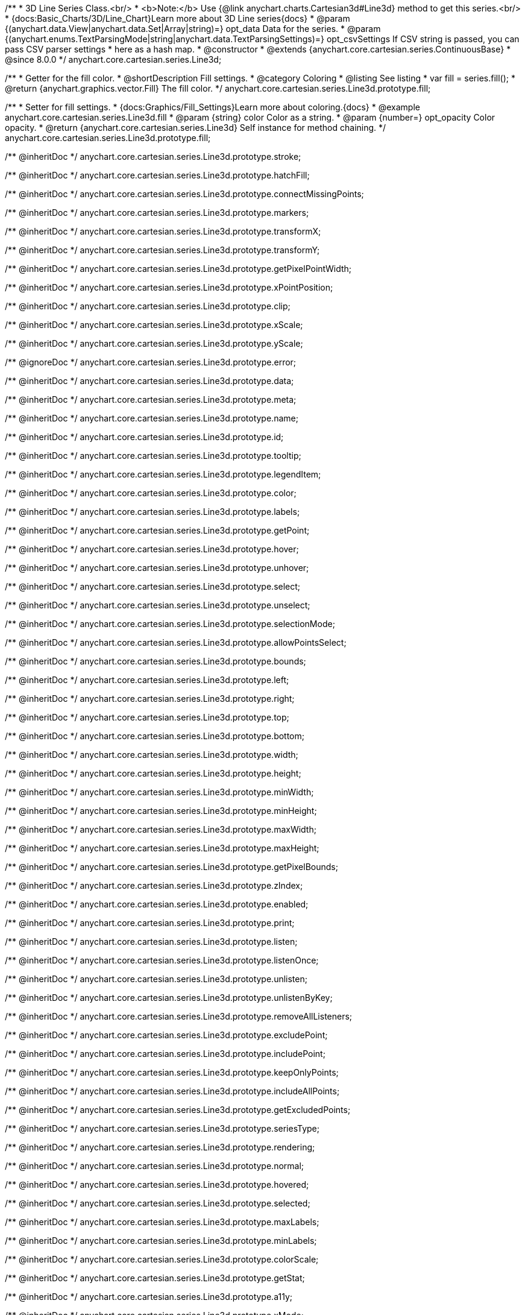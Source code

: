 /**
 * 3D Line Series Class.<br/>
 * <b>Note:</b> Use {@link anychart.charts.Cartesian3d#Line3d} method to get this series.<br/>
 * {docs:Basic_Charts/3D/Line_Chart}Learn more about 3D Line series{docs}
 * @param {(anychart.data.View|anychart.data.Set|Array|string)=} opt_data Data for the series.
 * @param {(anychart.enums.TextParsingMode|string|anychart.data.TextParsingSettings)=} opt_csvSettings If CSV string is passed, you can pass CSV parser settings
 *    here as a hash map.
 * @constructor
 * @extends {anychart.core.cartesian.series.ContinuousBase}
 * @since 8.0.0
 */
anychart.core.cartesian.series.Line3d;

//----------------------------------------------------------------------------------------------------------------------
//
//  anychart.core.cartesian.series.Line3d.fill
//
//----------------------------------------------------------------------------------------------------------------------

/**
 * Getter for the fill color.
 * @shortDescription Fill settings.
 * @category Coloring
 * @listing See listing
 * var fill = series.fill();
 * @return {anychart.graphics.vector.Fill} The fill color.
 */
anychart.core.cartesian.series.Line3d.prototype.fill;

/**
 * Setter for fill settings.
 * {docs:Graphics/Fill_Settings}Learn more about coloring.{docs}
 * @example anychart.core.cartesian.series.Line3d.fill
 * @param {string} color Color as a string.
 * @param {number=} opt_opacity Color opacity.
 * @return {anychart.core.cartesian.series.Line3d} Self instance for method chaining.
 */
anychart.core.cartesian.series.Line3d.prototype.fill;

/** @inheritDoc */
anychart.core.cartesian.series.Line3d.prototype.stroke;

/** @inheritDoc */
anychart.core.cartesian.series.Line3d.prototype.hatchFill;

/** @inheritDoc */
anychart.core.cartesian.series.Line3d.prototype.connectMissingPoints;

/** @inheritDoc */
anychart.core.cartesian.series.Line3d.prototype.markers;

/** @inheritDoc */
anychart.core.cartesian.series.Line3d.prototype.transformX;

/** @inheritDoc */
anychart.core.cartesian.series.Line3d.prototype.transformY;

/** @inheritDoc */
anychart.core.cartesian.series.Line3d.prototype.getPixelPointWidth;

/** @inheritDoc */
anychart.core.cartesian.series.Line3d.prototype.xPointPosition;

/** @inheritDoc */
anychart.core.cartesian.series.Line3d.prototype.clip;

/** @inheritDoc */
anychart.core.cartesian.series.Line3d.prototype.xScale;

/** @inheritDoc */
anychart.core.cartesian.series.Line3d.prototype.yScale;

/** @ignoreDoc */
anychart.core.cartesian.series.Line3d.prototype.error;

/** @inheritDoc */
anychart.core.cartesian.series.Line3d.prototype.data;

/** @inheritDoc */
anychart.core.cartesian.series.Line3d.prototype.meta;

/** @inheritDoc */
anychart.core.cartesian.series.Line3d.prototype.name;

/** @inheritDoc */
anychart.core.cartesian.series.Line3d.prototype.id;

/** @inheritDoc */
anychart.core.cartesian.series.Line3d.prototype.tooltip;

/** @inheritDoc */
anychart.core.cartesian.series.Line3d.prototype.legendItem;

/** @inheritDoc */
anychart.core.cartesian.series.Line3d.prototype.color;

/** @inheritDoc */
anychart.core.cartesian.series.Line3d.prototype.labels;

/** @inheritDoc */
anychart.core.cartesian.series.Line3d.prototype.getPoint;

/** @inheritDoc */
anychart.core.cartesian.series.Line3d.prototype.hover;

/** @inheritDoc */
anychart.core.cartesian.series.Line3d.prototype.unhover;

/** @inheritDoc */
anychart.core.cartesian.series.Line3d.prototype.select;

/** @inheritDoc */
anychart.core.cartesian.series.Line3d.prototype.unselect;

/** @inheritDoc */
anychart.core.cartesian.series.Line3d.prototype.selectionMode;

/** @inheritDoc */
anychart.core.cartesian.series.Line3d.prototype.allowPointsSelect;

/** @inheritDoc */
anychart.core.cartesian.series.Line3d.prototype.bounds;

/** @inheritDoc */
anychart.core.cartesian.series.Line3d.prototype.left;

/** @inheritDoc */
anychart.core.cartesian.series.Line3d.prototype.right;

/** @inheritDoc */
anychart.core.cartesian.series.Line3d.prototype.top;

/** @inheritDoc */
anychart.core.cartesian.series.Line3d.prototype.bottom;

/** @inheritDoc */
anychart.core.cartesian.series.Line3d.prototype.width;

/** @inheritDoc */
anychart.core.cartesian.series.Line3d.prototype.height;

/** @inheritDoc */
anychart.core.cartesian.series.Line3d.prototype.minWidth;

/** @inheritDoc */
anychart.core.cartesian.series.Line3d.prototype.minHeight;

/** @inheritDoc */
anychart.core.cartesian.series.Line3d.prototype.maxWidth;

/** @inheritDoc */
anychart.core.cartesian.series.Line3d.prototype.maxHeight;

/** @inheritDoc */
anychart.core.cartesian.series.Line3d.prototype.getPixelBounds;

/** @inheritDoc */
anychart.core.cartesian.series.Line3d.prototype.zIndex;

/** @inheritDoc */
anychart.core.cartesian.series.Line3d.prototype.enabled;

/** @inheritDoc */
anychart.core.cartesian.series.Line3d.prototype.print;

/** @inheritDoc */
anychart.core.cartesian.series.Line3d.prototype.listen;

/** @inheritDoc */
anychart.core.cartesian.series.Line3d.prototype.listenOnce;

/** @inheritDoc */
anychart.core.cartesian.series.Line3d.prototype.unlisten;

/** @inheritDoc */
anychart.core.cartesian.series.Line3d.prototype.unlistenByKey;

/** @inheritDoc */
anychart.core.cartesian.series.Line3d.prototype.removeAllListeners;

/** @inheritDoc */
anychart.core.cartesian.series.Line3d.prototype.excludePoint;

/** @inheritDoc */
anychart.core.cartesian.series.Line3d.prototype.includePoint;

/** @inheritDoc */
anychart.core.cartesian.series.Line3d.prototype.keepOnlyPoints;

/** @inheritDoc */
anychart.core.cartesian.series.Line3d.prototype.includeAllPoints;

/** @inheritDoc */
anychart.core.cartesian.series.Line3d.prototype.getExcludedPoints;

/** @inheritDoc */
anychart.core.cartesian.series.Line3d.prototype.seriesType;

/** @inheritDoc */
anychart.core.cartesian.series.Line3d.prototype.rendering;

/** @inheritDoc */
anychart.core.cartesian.series.Line3d.prototype.normal;

/** @inheritDoc */
anychart.core.cartesian.series.Line3d.prototype.hovered;

/** @inheritDoc */
anychart.core.cartesian.series.Line3d.prototype.selected;

/** @inheritDoc */
anychart.core.cartesian.series.Line3d.prototype.maxLabels;

/** @inheritDoc */
anychart.core.cartesian.series.Line3d.prototype.minLabels;

/** @inheritDoc */
anychart.core.cartesian.series.Line3d.prototype.colorScale;

/** @inheritDoc */
anychart.core.cartesian.series.Line3d.prototype.getStat;

/** @inheritDoc */
anychart.core.cartesian.series.Line3d.prototype.a11y;

/** @inheritDoc */
anychart.core.cartesian.series.Line3d.prototype.xMode;